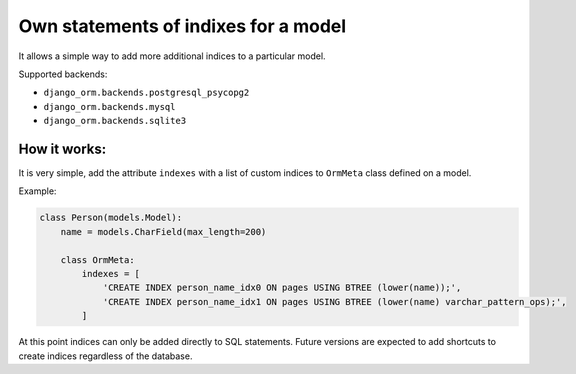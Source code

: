 Own statements of indixes for a model
=====================================

It allows a simple way to add more additional indices to a particular model.

Supported backends: 

* ``django_orm.backends.postgresql_psycopg2``
* ``django_orm.backends.mysql``
* ``django_orm.backends.sqlite3``

How it works:
^^^^^^^^^^^^^

It is very simple, add the attribute ``indexes`` with a list of custom indices to ``OrmMeta`` class defined
on a model.

Example:

.. code-block:: python

    class Person(models.Model):
        name = models.CharField(max_length=200)

        class OrmMeta:
            indexes = [
                'CREATE INDEX person_name_idx0 ON pages USING BTREE (lower(name));',
                'CREATE INDEX person_name_idx1 ON pages USING BTREE (lower(name) varchar_pattern_ops);',
            ]


At this point indices can only be added directly to SQL statements. Future versions are expected to add 
shortcuts to create indices regardless of the database.

